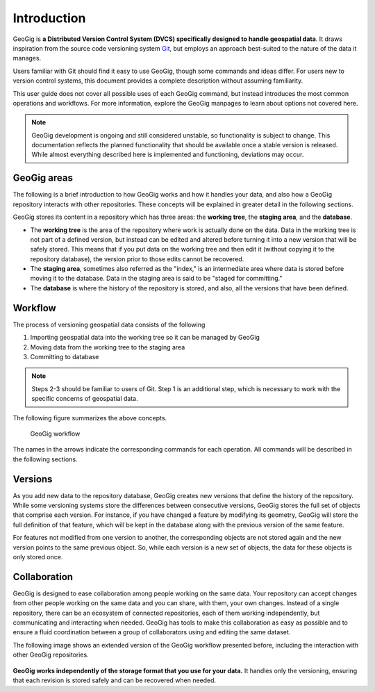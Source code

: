 .. _start.introduction:

Introduction
============

GeoGig is **a Distributed Version Control System (DVCS) specifically designed to handle geospatial data**. It draws inspiration from the source code versioning system `Git <http://git-scm.com>`_, but employs an approach best-suited to the nature of the data it manages.

Users familiar with Git should find it easy to use GeoGig, though some commands and ideas differ. For users new to version control systems, this document provides a complete description without assuming familiarity.

This user guide does not cover all possible uses of each GeoGig command, but instead introduces the most common operations and workflows. For more information, explore the GeoGig manpages to learn about options not covered here.

.. todo:: Need link to GeoGig manpages.

.. note:: GeoGig development is ongoing and still considered unstable, so functionality is subject to change. This documentation reflects the planned functionality that should be available once a stable version is released. While almost everything described here is implemented and functioning, deviations may occur.

GeoGig areas
------------

The following is a brief introduction to how GeoGig works and how it handles your data, and also how a GeoGig repository interacts with other repositories. These concepts will be explained in greater detail in the following sections.

GeoGig stores its content in a repository which has three areas: the **working tree**, the **staging area**, and the **database**.

* The **working tree** is the area of the repository where work is actually done on the data. Data in the working tree is not part of a defined version, but instead can be edited and altered before turning it into a new version that will be safely stored. This means that if you put data on the working tree and then edit it (without copying it to the repository database), the version prior to those edits cannot be recovered.
* The **staging area**, sometimes also referred as the "index," is an intermediate area where data is stored before moving it to the database. Data in the staging area is said to be "staged for committing."
* The **database** is where the history of the repository is stored, and also, all the versions that have been defined.

Workflow
--------

The process of versioning geospatial data consists of the following

#. Importing geospatial data into the working tree so it can be managed by GeoGig
#. Moving data from the working tree to the staging area
#. Committing to database

.. note:: Steps 2-3 should be familiar to users of Git. Step 1 is an additional step, which is necessary to work with the specific concerns of geospatial data.

The following figure summarizes the above concepts.

.. figure:: ../img/geogig_workflow.png

   GeoGig workflow

The names in the arrows indicate the corresponding commands for each operation. All commands will be described in the following sections.

Versions
--------

As you add new data to the repository database, GeoGig creates new versions that define the history of the repository. While some versioning systems store the differences between consecutive versions, GeoGig stores the full set of objects that comprise each version. For instance, if you have changed a feature by modifying its geometry, GeoGig will store the full definition of that feature, which will be kept in the database along with the previous version of the same feature.

For features not modified from one version to another, the corresponding objects are not stored again and the new version points to the same previous object. So, while each version is a new set of objects, the data for these objects is only stored once.

.. todo:: The following figure explains this idea.

Collaboration
-------------

GeoGig is designed to ease collaboration among people working on the same data. Your repository can accept changes from other people working on the same data and you can share, with them, your own changes. Instead of a single repository, there can be an ecosystem of connected repositories, each of them working independently, but communicating and interacting when needed. GeoGig has tools to make this collaboration as easy as possible and to ensure a fluid coordination between a group of collaborators using and editing the same dataset.

The following image shows an extended version of the GeoGig workflow presented before, including the interaction with other GeoGig repositories.

.. figure:: ../img/geogig_workflow_remotes.png

**GeoGig works independently of the storage format that you use for your data.** It handles only the versioning, ensuring that each revision is stored safely and can be recovered when needed.

